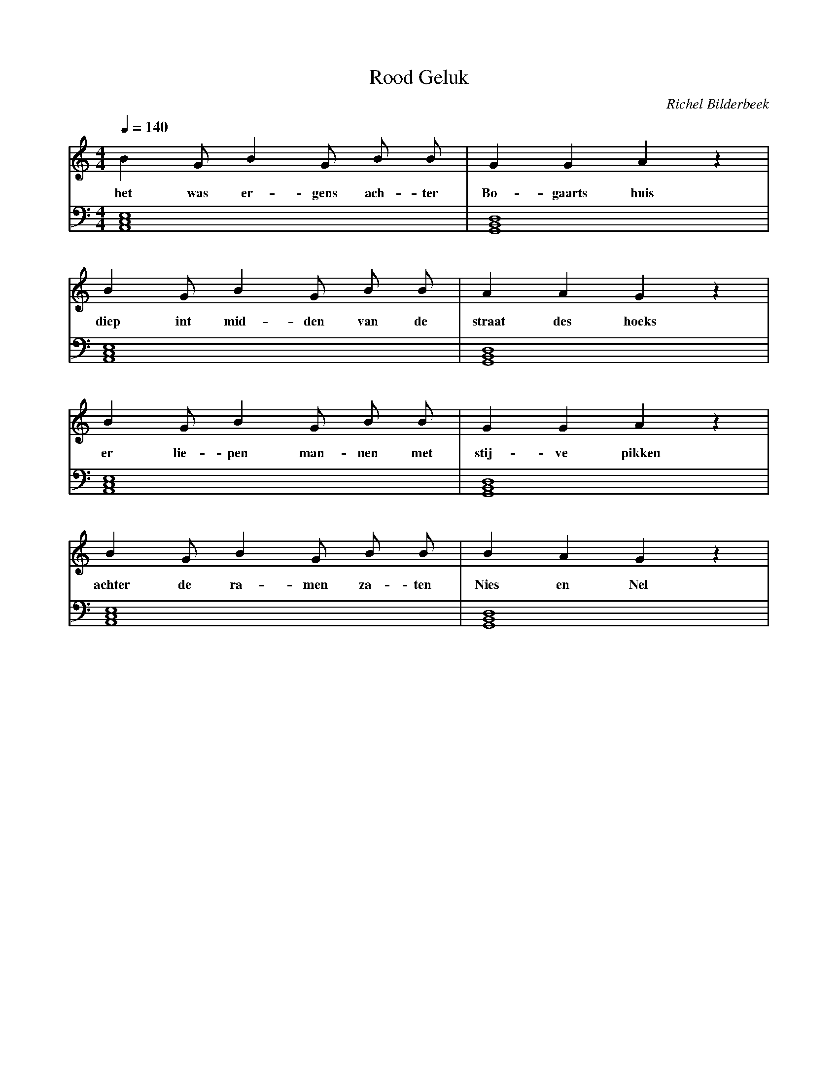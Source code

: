 X:1
T:Rood Geluk
C:Richel Bilderbeek
% Lyrics by Geert van den Bogaart
% Composed at the 20th of April 2002
L:1/4
Q:1/4=140
M:4/4
K:C
V:V1 clef=treble
V:V2 clef=bass
%
[V:V1]  B   G/2 B  G/2  B/2 B/2 | G  G      A  z |
w:      het was er-gens ach-ter | Bo-gaarts huis |
[V:V2] [A,,C,E,]4               | [G,,B,,D,]4    |
%       Am                      | G              | 
%
%
%
%
[V:V1]  B    G/2 B   G/2 B/2 B/2 | A      A   G  z  |
w:      diep int mid-den van de  | straat des hoeks |
[V:V2] [A,,C,E,]4                | [G,,B,,D,]4      |
%       Am                       | G                | 
%
%
%
[V:V1]  B  G/2 B    G/2 B/2 B/2 | G  G      A  z |
w:      er lie-pen  man-nen met | stij-ve pikken |
[V:V2] [A,,C,E,]4               | [G,,B,,D,]4    |
%       Am                      | G              | 
%
%
%
%
[V:V1]  B      G/2   B  G/2   B/2 B/2  | B    A  G  z |
w:      achter de    ra-men   za-ten   | Nies en Nel  |
[V:V2] [A,,C,E,]4                      | [G,,B,,D,]4  |
%       Am                             | G            | 
